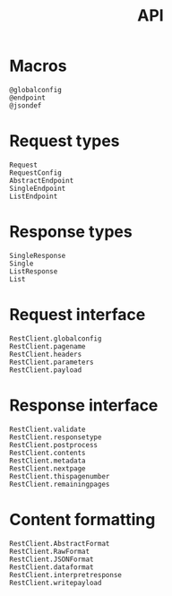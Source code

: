 #+title: API

* Macros

#+begin_src @docs
@globalconfig
@endpoint
@jsondef
#+end_src

* Request types

#+begin_src @docs
Request
RequestConfig
AbstractEndpoint
SingleEndpoint
ListEndpoint
#+end_src

* Response types

#+begin_src @docs
SingleResponse
Single
ListResponse
List
#+end_src

* Request interface

#+begin_src @docs
RestClient.globalconfig
RestClient.pagename
RestClient.headers
RestClient.parameters
RestClient.payload
#+end_src

* Response interface

#+begin_src @docs
RestClient.validate
RestClient.responsetype
RestClient.postprocess
RestClient.contents
RestClient.metadata
RestClient.nextpage
RestClient.thispagenumber
RestClient.remainingpages
#+end_src

* Content formatting

#+begin_src @docs
RestClient.AbstractFormat
RestClient.RawFormat
RestClient.JSONFormat
RestClient.dataformat
RestClient.interpretresponse
RestClient.writepayload
#+end_src
